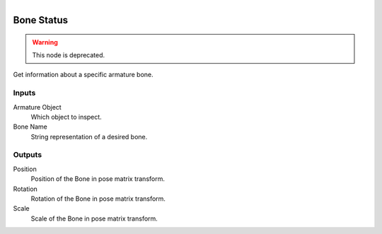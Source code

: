 .. figure:: /images/logic_nodes/animation/armature_rig/ln-bone_status.png
   :align: right
   :width: 215
   :alt: Bone Status Node

.. _ln-bone_status:

==============================
Bone Status
==============================

.. warning::
   This node is deprecated.

Get information about a specific armature bone.

Inputs
++++++++++++++++++++++++++++++

Armature Object
   Which object to inspect.

Bone Name
   String representation of a desired bone.

Outputs
++++++++++++++++++++++++++++++

Position
   Position of the Bone in pose matrix transform.

Rotation
   Rotation of the Bone in pose matrix transform.

Scale
   Scale of the Bone in pose matrix transform.
